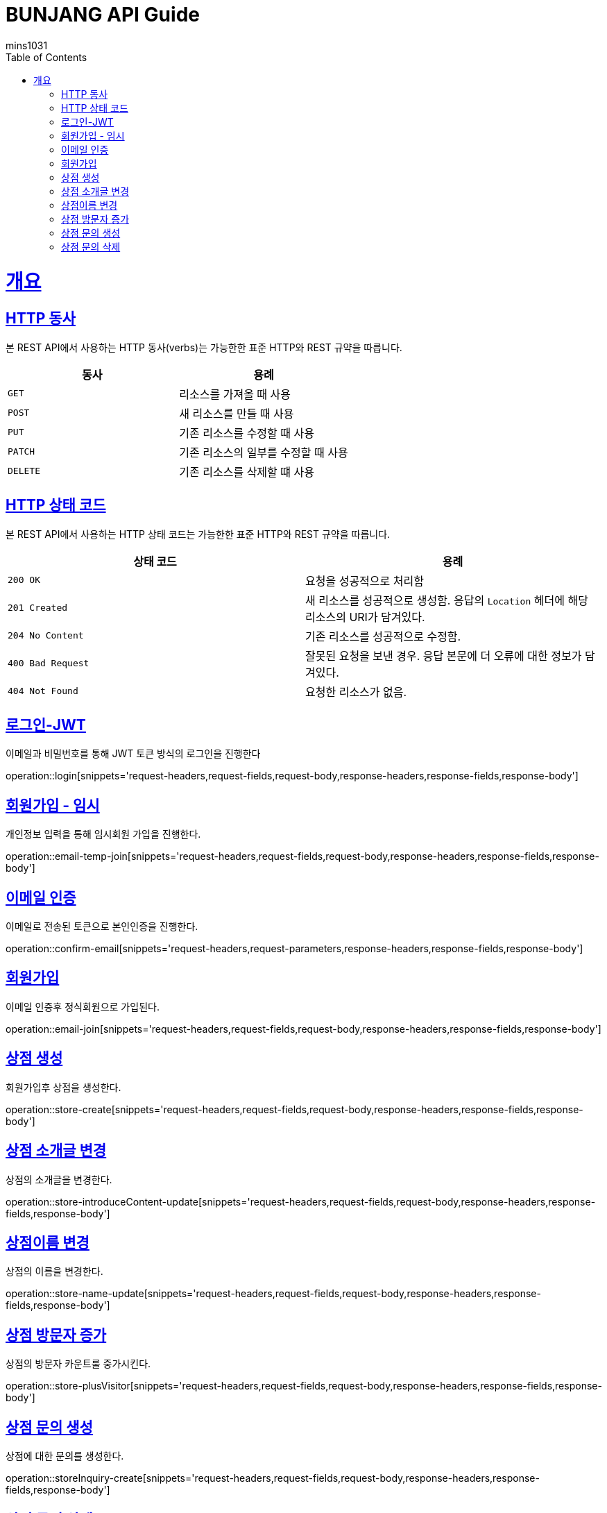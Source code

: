 = BUNJANG API Guide
mins1031;
:doctype: book
:icons: font
:source-highlighter: highlightjs
:toc: left
:toclevels: 4
:sectlinks:
:operation-curl-request-title: Example request
:operation-http-response-title: Example response

[[overview]]
= 개요

[[overview-http-verbs]]
== HTTP 동사

본 REST API에서 사용하는 HTTP 동사(verbs)는 가능한한 표준 HTTP와 REST 규약을 따릅니다.

|===
| 동사 | 용례

| `GET`
| 리소스를 가져올 때 사용

| `POST`
| 새 리소스를 만들 때 사용

| `PUT`
| 기존 리소스를 수정할 때 사용

| `PATCH`
| 기존 리소스의 일부를 수정할 때 사용

| `DELETE`
| 기존 리소스를 삭제할 떄 사용
|===

[[overview-http-status-codes]]
== HTTP 상태 코드

본 REST API에서 사용하는 HTTP 상태 코드는 가능한한 표준 HTTP와 REST 규약을 따릅니다.

|===
| 상태 코드 | 용례

| `200 OK`
| 요청을 성공적으로 처리함

| `201 Created`
| 새 리소스를 성공적으로 생성함. 응답의 `Location` 헤더에 해당 리소스의 URI가 담겨있다.

| `204 No Content`
| 기존 리소스를 성공적으로 수정함.

| `400 Bad Request`
| 잘못된 요청을 보낸 경우. 응답 본문에 더 오류에 대한 정보가 담겨있다.

| `404 Not Found`
| 요청한 리소스가 없음.
|===

[[resources-login]]
== 로그인-JWT

이메일과 비밀번호를 통해 JWT 토큰 방식의 로그인을 진행한다

operation::login[snippets='request-headers,request-fields,request-body,response-headers,response-fields,response-body']

[[resources-login]]
== 회원가입 - 임시

개인정보 입력을 통해 임시회원 가입을 진행한다.

operation::email-temp-join[snippets='request-headers,request-fields,request-body,response-headers,response-fields,response-body']

[[resources-login]]
== 이메일 인증

이메일로 전송된 토큰으로 본인인증을 진행한다.

operation::confirm-email[snippets='request-headers,request-parameters,response-headers,response-fields,response-body']

[[resources-login]]
== 회원가입

이메일 인증후 정식회원으로 가입된다.

operation::email-join[snippets='request-headers,request-fields,request-body,response-headers,response-fields,response-body']

[[resources-login]]
== 상점 생성

회원가입후 상점을 생성한다.

operation::store-create[snippets='request-headers,request-fields,request-body,response-headers,response-fields,response-body']

[[resources-login]]
== 상점 소개글 변경

상점의 소개글을 변경한다.

operation::store-introduceContent-update[snippets='request-headers,request-fields,request-body,response-headers,response-fields,response-body']

[[resources-login]]
== 상점이름 변경

상점의 이름을 변경한다.

operation::store-name-update[snippets='request-headers,request-fields,request-body,response-headers,response-fields,response-body']

[[resources-login]]
== 상점 방문자 증가

상점의 방문자 카운트룰 중가시킨다.

operation::store-plusVisitor[snippets='request-headers,request-fields,request-body,response-headers,response-fields,response-body']


[[resources-login]]
== 상점 문의 생성

상점에 대한 문의를 생성한다.

operation::storeInquiry-create[snippets='request-headers,request-fields,request-body,response-headers,response-fields,response-body']

[[resources-login]]
== 상점 문의 삭제

회원가입후 상점을 생성한다.

operation::storeInquiry-delete[snippets='request-headers,path-parameters,response-headers,response-fields,response-body']

